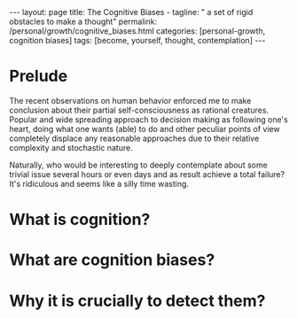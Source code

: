 #+BEGIN_EXPORT html
---
layout: page
title: The Cognitive Biases -
tagline: " a set of rigid obstacles to make a thought"
permalink: /personal/growth/cognitive_biases.html
categories: [personal-growth, cognition biases]
tags: [become, yourself, thought, contemplation]
---
#+END_EXPORT

#+STARTUP: showall
#+OPTIONS: tags:nil num:nil \n:nil @:t ::t |:t ^:{} _:{} *:t
#+TOC: headlines 2
#+PROPERTY:header-args :results output :exports both :eval no-export

* Prelude

The recent observations on human behavior enforced me to make
conclusion about their partial self-consciousness as rational
creatures. Popular and wide spreading approach to decision making as
following one's heart, doing what one wants (able) to do and other
peculiar points of view completely displace any reasonable approaches
due to their relative complexity and stochastic nature.

Naturally, who would be interesting to deeply contemplate about some
trivial issue several hours or even days and as result achieve a total
failure? It's ridiculous and seems like a silly time wasting.

* What is cognition?

* What are cognition biases?

* Why it is crucially to detect them?
